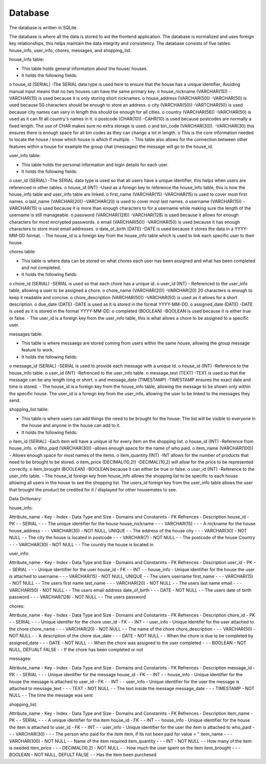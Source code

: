 Database
===================
The database is written in SQLite.

The database is where all the data is stored to aid the frontend application. 
The database is normalized and uses foreign key relationships, this helps maintain the data integrity and consistency. 
The database consists of five tables: house_info, user_info, chores, messages, and shopping_list.

house_info table:

-	This table holds general information about the house/ houses.
-	It holds the following fields: 
o	house_id (SERIAL) -The SERIAL data type is used here to ensure that the house has a unique identifier, Avoiding manual input means that no two houses can have the same primary key.
o	house_nickname (VARCHAR(15)) -VARCHAR(15) is used because it is only storing short nicknames.
o	 house_address (VARCHAR(50)) -VARCHAR(50) is used because 50 characters should be enough to store an address.
o	city (VARCHAR(50)) -VARTCHAR(50) is used because city names can vairy in length this should be enough for all cities.
o	 country (VARCHAR(56)) -VARCHAR(50) is used as it can fit all country's names in it. 
o	 postcode (CHAR(10)) -CAHR(10) is used because postcodes are normally a fixed length. The use of CHAR makes sure no extra storage is used. 
o	 and bin_code (VARCHAR(30)). -VARCHAR(30) this ensures there is enough space for all bin codes as they can change a lot in length.
o	 This is the core information needed to locate the house / know which house is which if multiple.
-	This table also allows for the connection between other features within a house for example the group chat (messages) the message will go to the house_id.

user_info table:

-	This table holds the personal information and login details for each user.
-	It holds the following fields:
o	user_id (SERIAL) -The SERIAL data type is used so that all users have a unique identifier, this helps when users are referenced in other tables.
o	house_id (INT) -Used as a foreign key to reference the house_info table, this is how the house_info table and user_info table are linked.
o	first_name (VARCHAR(15) -VARCHAR(15) is used to cover most first names.
o	 last_name (VARCHAR(20)) -VARCHAR(20) is used to cover most last names.
o	username (VARCHAR(15)) -VARCHAR(15) is used because it is more than enough characters to for a username while making sure the length of the username is still manageable. 
o	password (VARCHAR(128)) -VARCHAR(128) is used because it allows for enough characters for most encrypted passwords.
o	email (VARCHAR(50)) -VARCHAR(50) is used because it has enough characters to store most email addresses.
o	date_of_birth (DATE) -DATE is used because it stores the data in a YYYY-MM-DD format.
-	The house_id is a foreign key from the house_info table which is used to link each specific user to their house. 

chores table:
              
-	This table is where data can be stored on what chores each user has been assigned and what has been completed and not completed.
-	It holds the following fields: 
o	chore_id (SERIAL) -SERIAL is used so that each chore has a unique id.
o	 user_id (INT) - Referenced to the user_info table, allowing a user to be assigned a chore.
o	chore_name (VARCHAR(20)) -VARCHAR(20) 20 characters is enough to keep it readable and concise. 
o	 chore_description (VARCHAR(50)) -VARCHAR(50) is used as it allows for a short description.
o	due_date (DATE) -DATE is used as it is stored in the format YYYY-MM-DD.
o	assigned_date (DATE) -DATE is used as it is stored in the format YYYY-MM-DD.
o	 completed (BOOLEAN) -BOOLEAN is used because it is either true or false. 
-	The user_id is a foreign key from the user_info table, this is what allows a chore to be assigned to a specific user. 
              
messages table:
              
-	This table is where messaegs are stored coming from users within the same house, allowing the group message feature to work.
-	It holds the following fields:
o	message_id (SERIAL) -SERIAL is used to provide each message with a unique id.
o	house_id (INT) -Reference to the house_info table. 
o	 user_id (INT) -Refrenced to the user_info table.
o	 message_text (TEXT) -TEXT is used so that the message can be any length long or short.
o	 and message_date (TIMESTAMP) -TIMESTAMP ensures the exact date and time is stored.
-	The house_id is a foreign key from the house_info table, allowing the message to be shown only within the specific house. The user_id is a foreign key from the user_info, allowing the user to be linked to the messages they send. 
              
shopping_list table: 
              
-	This table is where users can add things the need to be brought for the house. The list will be visible to everyone in the house and anyone in the house can add to it. 
-	It holds the following fields:
o	 item_id (SERIAL) -Each item will have a unique id for every item on the shopping list.
o	house_id (INT) -Reference from house_info.
o	Who_paid (VARCHAR(30)) -allows enough space for the name of who paid.
o	item_name (VARCHAR(100)) -  Allows enough space for most names of the items.
o	item_quantity (INT) -INT allows for the number of products that need to be brought to be stored.
o	 item_price (DECIMAL(10,2)) -DECIMAL(10,2) will allow for the price to be represented correctly.
o	 item_brought (BOOLEAN) -BOOLEAN because it can either be true or false.
o	user_id (INT) -Reference to the user_info table. 
-	The house_id foreign key from house_info allows the shopping list to be specific to each house allowing all users in the house to see the shopping list. The users_id foreign key from the user_info table allows the user that brought the product be credited for it / displayed for other housemates to see. 


Data Dictionary:

house_info:

Attribute_name -  Key -  Index -  Data Type and Size -  Domains and Constarints -  FK Refrences -  Description
house_id       -  PK   -       -  SERIAL             -                          -               -  The unique identifier for the house 
house_nickname -       -       -  VARCHAR(15)        -                          -               -  A nickname for the house
house_address  -       -       -  VARCHAR(30)        -  NOT NULL, UNIQUE        -               -  The address of the house 
city           -       -       -  VARCHAR(30)        -  NOT NULL                -               -  The city the house is located in 
postcode       -       -       -  VARCHAR(7)         -  NOT NULL                -               -  The postcode of the house 
Country         -       -       -  VARCHAR(30)        -  NOT NULL                -              -  The country the house is located in 
              
user_info: 

Attribute_name -  Key -  Index -  Data Type and Size -  Domains and Constarints -  FK Refrences -  Description
user_id        -  PK  -        -  SERIAL             -                          -               -  Unique identifier for the user 
house_id       -  FK  -        -  INT                -                          -  house_info   -  Unique identifier for the house the user is attached to
username       -      -        -  VARCHAR(15)        -  NOT NULL, UNIQUE        -               -  The users username 
first_name     -      -        -  VARCHAR(15)        -  NOT NULL                -               -  The users first name 
last_name      -      -        -  VARCHAR(20)        -  NOT NULL                -               -  The users last name 
email          -      -        -  VARCHAR(50)        -  NOT NULL                -               -  The users email address
date_of_birth  -      -        -  DATE               -  NOT NULL                -               -  The users date of birth 
password       -      -        -  VARCHAR(128)       -  NOT NULL                -               -  The users password 

chores:

Attribute_name -  Key -  Index -  Data Type and Size -  Domains and Constarints -  FK Refrences -  Description
chore_id       -  PK  -        -  SERIAL             -                          -               -  Unique identifer for the chore
user_id        -  FK  -        -  INT                -                          -  user_info    -  Unique identifer for the user attached to the chore
chore_name     -      -        -  VARCHAR(20)        -  NOT NULL                -               -  The name of the chore
chore_description -   -        -  VARCHAR(50)        -  NOT NULL                -               -  A description of the chore 
due_date       -      -        -  DATE               -  NOT NULL                -               -  When the chore is due to be completed by
assigned_date  -      -        -  DATE               -  NOT NULL                -               -  When the chore was assigned to the user 
completed      -      -        -  BOOLEAN            -  NOT NULL, DEFUALT FALSE -               -  If the chore has been completed or not 

messages:

Attribute_name -  Key -  Index -  Data Type and Size -  Domains and Constarints -  FK Refrences -  Description
message_id     -  PK  -        -  SERIAL             -                          -               -  Unique identifier for the message 
house_id       -  FK  -        -  INT                -                          -  house_info   -  Unique identifier for the house the message is attached to
user_id        -  FK  -        -  INT                -                          -  user_info    -  Unique identifier for the user the message is attached to
message_text   -      -        -  TEXT               -  NOT NULL                -               -  The text inside the message 
message_date   -      -        -  TIMESTAMP          -  NOT NULL                -               -  The time the message was sent

shopping_list:

Attribute_name -  Key -  Index -  Data Type and Size -  Domains and Constarints -  FK Refrences -  Description
item_name      -  PK  -        -  SERIAL             -                          -               -  A unique identifier for the item
house_id       -  FK  -        -  INT                -                          -  house_info   -  Unique identifier for the house the item is attached to
user_id        -  FK  -        -  INT                -                          -  user_info    -  Unique identifier for the user the item is attached to
who_paid       -      -        -  VARCHAR(30)        -                          -               -  The person who paid for the item item, if its not been paid for value = "
item_name      -      -        -  VARCHAR(100)       -  NOT NULL                -               -  Name of the item required 
item_quantity  -      -        -  INT                -  NOT NULL                -               -  How many of the item is needed
item_price     -      -        -  DECIMAL(10,2)      -  NOT NULL                -               -  How much the user spent on the item
item_brought   -      -        -  BOOLEAN            -  NOT NULL, DEFULT FALSE  -               -  Has the item been purchesed 

